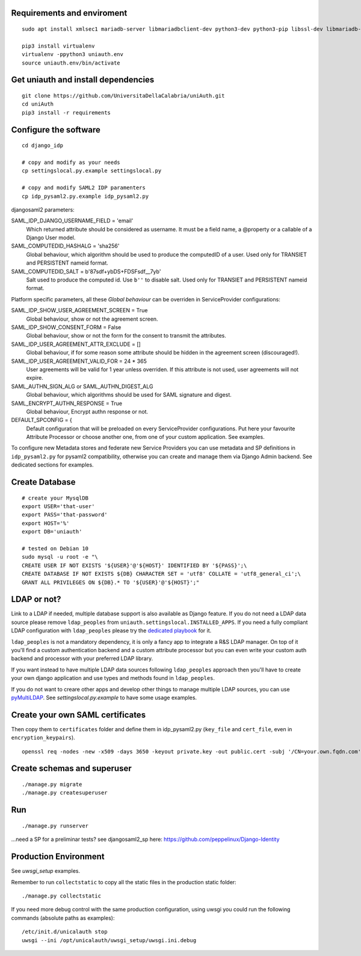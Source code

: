 Requirements and enviroment
^^^^^^^^^^^^^^^^^^^^^^^^^^^

::

    sudo apt install xmlsec1 mariadb-server libmariadbclient-dev python3-dev python3-pip libssl-dev libmariadb-dev-compat libsasl2-dev libldap2-dev

    pip3 install virtualenv
    virtualenv -ppython3 uniauth.env
    source uniauth.env/bin/activate

Get uniauth and install dependencies
^^^^^^^^^^^^^^^^^^^^^^^^^^^^^^^^^^^^

::

    git clone https://github.com/UniversitaDellaCalabria/uniAuth.git
    cd uniAuth
    pip3 install -r requirements

Configure the software
^^^^^^^^^^^^^^^^^^^^^^

::

    cd django_idp

    # copy and modify as your needs
    cp settingslocal.py.example settingslocal.py

    # copy and modify SAML2 IDP paramenters
    cp idp_pysaml2.py.example idp_pysaml2.py


djangosaml2 parameters:

SAML_IDP_DJANGO_USERNAME_FIELD = 'email'
    Which returned attribute should be considered as username. It must be a field name, a @property or a callable of a Django User model.

SAML_COMPUTEDID_HASHALG = 'sha256'
    Global behaviour, which algorithm should be used to produce the computedID of a user.
    Used only for TRANSIET and PERSISTENT nameid format.

SAML_COMPUTEDID_SALT = b'87sdf+ybDS+FDSFsdf__7yb'
    Salt used to produce the computed id. Use ``b''`` to disable salt.
    Used only for TRANSIET and PERSISTENT nameid format.



Platform specific parameters, all these `Global behaviour` can be overriden in ServiceProvider configurations:

SAML_IDP_SHOW_USER_AGREEMENT_SCREEN = True
    Global behaviour, show or not the agreement screen.

SAML_IDP_SHOW_CONSENT_FORM = False
    Global behaviour, show or not the form for the consent to transmit the attributes.

SAML_IDP_USER_AGREEMENT_ATTR_EXCLUDE = []
    Global behaviour, if for some reason some attribute should be hidden in the agreement screen (discouraged!).

SAML_IDP_USER_AGREEMENT_VALID_FOR = 24 * 365
    User agreements will be valid for 1 year unless overriden. If this attribute is not used, user agreements will not expire.

SAML_AUTHN_SIGN_ALG or SAML_AUTHN_DIGEST_ALG
    Global behaviour, which algorithms should be used for SAML signature and digest.

SAML_ENCRYPT_AUTHN_RESPONSE = True
    Global behaviour, Encrypt authn response or not.

DEFAULT_SPCONFIG = {
    Default configuration that will be preloaded on every ServiceProvider configurations.
    Put here your favourite Attribute Processor or choose another one, from one of your custom application.
    See examples.

To configure new Metadata stores and federate new Service Providers
you can use metadata and SP definitions in ``idp_pysaml2.py`` for
pysaml2 compatibility, otherwise you can create and manage them via
Django Admin backend. See dedicated sections for examples.


Create Database
^^^^^^^^^^^^^^^

::

    # create your MysqlDB
    export USER='that-user'
    export PASS='that-password'
    export HOST='%'
    export DB='uniauth'

    # tested on Debian 10
    sudo mysql -u root -e "\
    CREATE USER IF NOT EXISTS '${USER}'@'${HOST}' IDENTIFIED BY '${PASS}';\
    CREATE DATABASE IF NOT EXISTS ${DB} CHARACTER SET = 'utf8' COLLATE = 'utf8_general_ci';\
    GRANT ALL PRIVILEGES ON ${DB}.* TO '${USER}'@'${HOST}';"

LDAP or not?
^^^^^^^^^^^^

Link to a LDAP if needed, multiple database support is also available as
Django feature. If you do not need a LDAP data source please remove
``ldap_peoples`` from ``uniauth.settingslocal.INSTALLED_APPS``. If you need a
fully compliant LDAP configuration with ``ldap_peoples`` please try the
`dedicated playbook <https://github.com/peppelinux/ansible-slapd-eduperson2016>`__ for it.

``ldap_peoples`` is not a mandatory dependency, it is only a fancy app to integrate a R&S LDAP manager.
On top of it you'll find a custom authentication backend and a custom attribute processor but you can even write your custom auth backend and processor with your preferred LDAP library.

If you want instead to have multiple LDAP data sources following ``ldap_peoples`` approach then you'll have to create your own django application and use types and methods found in ``ldap_peoples``.

If you do not want to creare other apps and develop other things to manage multiple LDAP sources, you can use `pyMultiLDAP <https://github.com/peppelinux/pyMultiLDAP>`__.
See `settingslocal.py.example` to have some usage examples.

Create your own SAML certificates
^^^^^^^^^^^^^^^^^^^^^^^^^^^^^^^^^

Then copy them to ``certificates`` folder and define them in
idp\_pysaml2.py (``key_file`` and ``cert_file``, even in
``encryption_keypairs``).

::

    openssl req -nodes -new -x509 -days 3650 -keyout private.key -out public.cert -subj '/CN=your.own.fqdn.com'

Create schemas and superuser
^^^^^^^^^^^^^^^^^^^^^^^^^^^^

::

    ./manage.py migrate
    ./manage.py createsuperuser

Run
^^^

::

    ./manage.py runserver

...need a SP for a preliminar tests? see djangosaml2\_sp here:
https://github.com/peppelinux/Django-Identity

Production Environment
^^^^^^^^^^^^^^^^^^^^^^

See `uwsgi_setup` examples.

Remember to run ``collectstatic`` to copy all the static files in the production static folder:


::

    ./manage.py collectstatic


If you need more debug control with the same production configuration, using uwsgi you could run the following commands (absolute paths as examples):


::


    /etc/init.d/unicalauth stop
    uwsgi --ini /opt/unicalauth/uwsgi_setup/uwsgi.ini.debug
